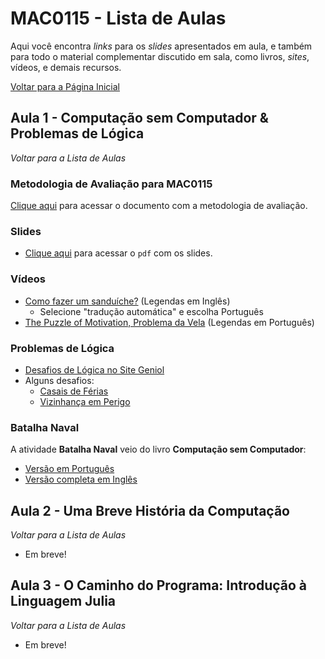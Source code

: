#+STARTUP: overview indent inlineimages logdrawer
#+OPTIONS: toc:t TeX:t LaTeX:t
#+LANGUAGE: bt-br

* MAC0115 - Lista de Aulas

  Aqui você encontra /links/ para os /slides/ apresentados em aula, e também para todo
  o material complementar discutido em sala,  como livros, /sites/, vídeos, e demais
  recursos.

  [[file:index.html][Voltar para a Página Inicial]]

** Aula 1 - Computação sem Computador & Problemas de Lógica
[[MAC0115 - Lista de Aulas][Voltar para a Lista de Aulas]]

*** Metodologia de Avaliação para MAC0115
[[./pdf/MAC0115.pdf][Clique aqui]] para acessar o documento com a metodologia de avaliação.
*** Slides
    - [[./pdf/aula_1.pdf][Clique aqui]] para acessar o =pdf= com os slides.
*** Vídeos
- [[https://www.youtube.com/watch?v=FN2RM-CHkuI][Como fazer um sanduíche?]] (Legendas em Inglês)
  - Selecione "tradução automática" e escolha Português
- [[https://www.youtube.com/watch?v=rrkrvAUbU9Y][The Puzzle of Motivation, Problema da Vela]] (Legendas em Português)
*** Problemas de Lógica
- [[https://www.geniol.com.br/logica/desafios/][Desafios de Lógica no Site Geniol]]
- Alguns desafios:
  - [[https://www.geniol.com.br/logica/desafios/casais-de-ferias/][Casais de Férias]]
  - [[https://www.geniol.com.br/logica/desafios/vizinhanca-em-perigo/][Vizinhança em Perigo]]
*** Batalha Naval
A atividade *Batalha Naval* veio do livro *Computação sem Computador*:
- [[https://classic.csunplugged.org/wp-content/uploads/2014/12/CSUnpluggedTeachers-portuguese-brazil-feb-2011.pdf][Versão em Português]]
- [[https://classic.csunplugged.org/wp-content/uploads/2015/03/CSUnplugged_OS_2015_v3.1.pdf][Versão completa em Inglês]]
** Aula 2 - Uma Breve História da Computação
[[MAC0115 - Lista de Aulas][Voltar para a Lista de Aulas]]

- Em breve!

** Aula 3 - O Caminho do Programa: Introdução à Linguagem Julia
[[MAC0115 - Lista de Aulas][Voltar para a Lista de Aulas]]

- Em breve!

